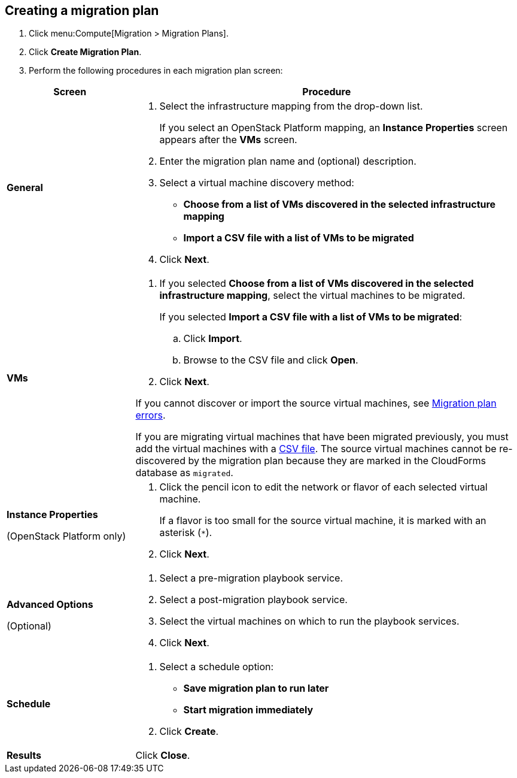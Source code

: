 [[Creating_a_migration_plan]]
== Creating a migration plan

. Click menu:Compute[Migration > Migration Plans].

. Click *Create Migration Plan*.

. Perform the following procedures in each migration plan screen:

[cols="1,3", options="header"]
|===
|Screen
|Procedure

|*General*
.<a|. Select the infrastructure mapping from the drop-down list.
+
If you select an OpenStack Platform mapping, an *Instance Properties* screen appears after the *VMs* screen.

. Enter the migration plan name and (optional) description.
. Select a virtual machine discovery method:

* *Choose from a list of VMs discovered in the selected infrastructure mapping*
* *Import a CSV file with a list of VMs to be migrated*
. Click *Next*.

|*VMs*
.<a|. If you selected *Choose from a list of VMs discovered in the selected infrastructure mapping*, select the virtual machines to be migrated.
+
If you selected *Import a CSV file with a list of VMs to be migrated*:

.. Click *Import*.
.. Browse to the CSV file and click *Open*.

. Click *Next*.

If you cannot discover or import the source virtual machines, see xref:Migration_plan_errors[Migration plan errors].
[[Remigrating_virtual_machines]]
If you are migrating virtual machines that have been migrated previously, you must add the virtual machines with a xref:Creating_a_csv_file_to_add_virtual_machines_to_the_migration_plan[CSV file]. The source virtual machines cannot be re-discovered by the migration plan because they are marked in the CloudForms database as `migrated`.

.<a|*Instance Properties*

(OpenStack Platform only)
.<a|. Click the pencil icon to edit the network or flavor of each selected virtual machine.
+
If a flavor is too small for the source virtual machine, it is marked with an asterisk (`*`).
. Click *Next*.

.<a|*Advanced Options*
[[Advanced_options_screen]]
(Optional)
.<a|. Select a pre-migration playbook service.
. Select a post-migration playbook service.
. Select the virtual machines on which to run the playbook services.
. Click *Next*.

|*Schedule*
.<a|. Select a schedule option:

* *Save migration plan to run later*
* *Start migration immediately*

. Click *Create*.

|*Results*
.<a|Click *Close*.
|===
